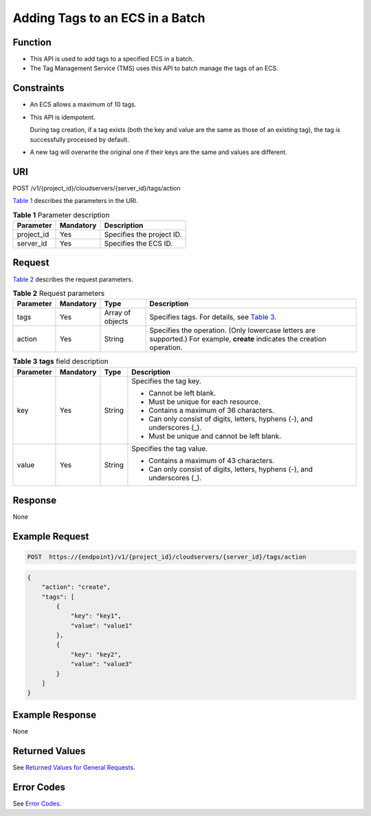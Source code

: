 Adding Tags to an ECS in a Batch
================================

Function
--------

-  This API is used to add tags to a specified ECS in a batch.
-  The Tag Management Service (TMS) uses this API to batch manage the tags of an ECS.

Constraints
-----------

-  An ECS allows a maximum of 10 tags.

-  This API is idempotent.

   During tag creation, if a tag exists (both the key and value are the same as those of an existing tag), the tag is successfully processed by default.

-  A new tag will overwrite the original one if their keys are the same and values are different.

URI
---

POST /v1/{project_id}/cloudservers/{server_id}/tags/action

`Table 1 <#enustopic0167811963table73051127201915>`__ describes the parameters in the URI. 

.. _ENUSTOPIC0167811963table73051127201915:

.. table:: **Table 1** Parameter description

   ========== ========= =========================
   Parameter  Mandatory Description
   ========== ========= =========================
   project_id Yes       Specifies the project ID.
   server_id  Yes       Specifies the ECS ID.
   ========== ========= =========================

Request
-------

`Table 2 <#enustopic0167811963table69204518218>`__ describes the request parameters.



.. _ENUSTOPIC0167811963table69204518218:

.. table:: **Table 2** Request parameters

   +-----------+-----------+------------------+----------------------------------------------------------------------------------------------------------------------------+
   | Parameter | Mandatory | Type             | Description                                                                                                                |
   +===========+===========+==================+============================================================================================================================+
   | tags      | Yes       | Array of objects | Specifies tags. For details, see `Table 3 <#enustopic0167811963table1534514266207>`__.                                     |
   +-----------+-----------+------------------+----------------------------------------------------------------------------------------------------------------------------+
   | action    | Yes       | String           | Specifies the operation. (Only lowercase letters are supported.) For example, **create** indicates the creation operation. |
   +-----------+-----------+------------------+----------------------------------------------------------------------------------------------------------------------------+



.. _ENUSTOPIC0167811963table1534514266207:

.. table:: **Table 3** **tags** field description

   +-----------------+-----------------+-----------------+---------------------------------------------------------------------------+
   | Parameter       | Mandatory       | Type            | Description                                                               |
   +=================+=================+=================+===========================================================================+
   | key             | Yes             | String          | Specifies the tag key.                                                    |
   |                 |                 |                 |                                                                           |
   |                 |                 |                 | -  Cannot be left blank.                                                  |
   |                 |                 |                 | -  Must be unique for each resource.                                      |
   |                 |                 |                 | -  Contains a maximum of 36 characters.                                   |
   |                 |                 |                 | -  Can only consist of digits, letters, hyphens (-), and underscores (_). |
   |                 |                 |                 | -  Must be unique and cannot be left blank.                               |
   +-----------------+-----------------+-----------------+---------------------------------------------------------------------------+
   | value           | Yes             | String          | Specifies the tag value.                                                  |
   |                 |                 |                 |                                                                           |
   |                 |                 |                 | -  Contains a maximum of 43 characters.                                   |
   |                 |                 |                 | -  Can only consist of digits, letters, hyphens (-), and underscores (_). |
   +-----------------+-----------------+-----------------+---------------------------------------------------------------------------+

Response
--------

None

Example Request
---------------

.. code-block::

   POST  https://{endpoint}/v1/{project_id}/cloudservers/{server_id}/tags/action

.. code-block::

   {
       "action": "create",
       "tags": [
           {
               "key": "key1",
               "value": "value1"
           },
           {
               "key": "key2",
               "value": "value3"
           }
       ]
   }

Example Response
----------------

None

Returned Values
---------------

See `Returned Values for General Requests <../../common_parameters/returned_values_for_general_requests.html>`__.

Error Codes
-----------

See `Error Codes <../../appendix/error_codes.html>`__.


